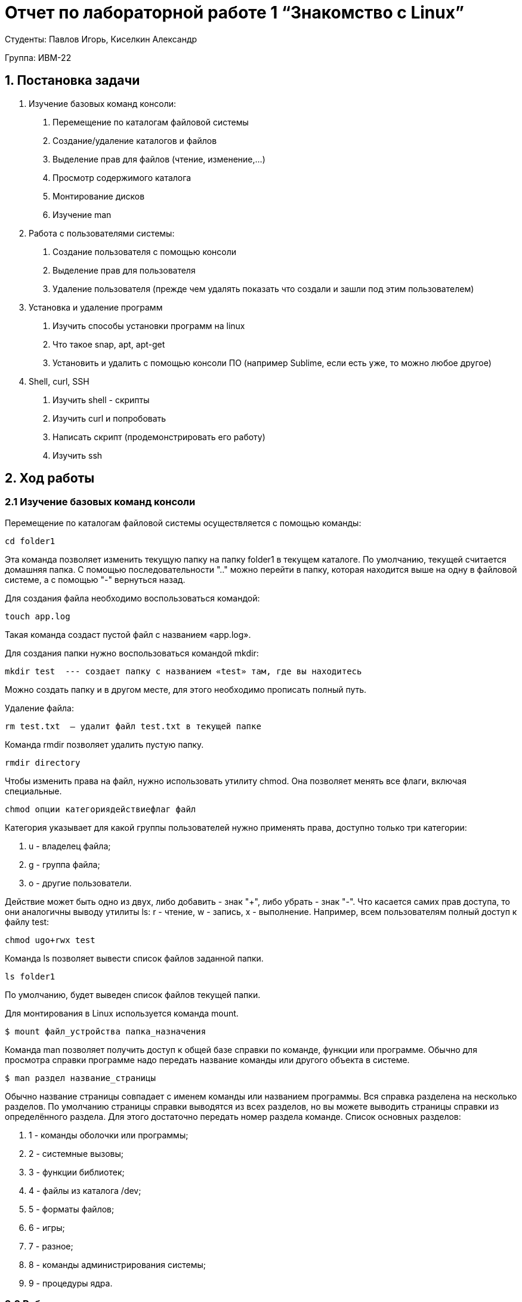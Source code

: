 = Отчет по лабораторной работе 1 “Знакомство с Linux”
:listing-caption: Листинг
:figure-caption: Рис
:source-highlighter: coderay

Студенты: Павлов Игорь, Киселкин Александр

Группа: ИВМ-22

== 1. Постановка задачи

1. Изучение базовых команд консоли:
a. Перемещение по каталогам файловой системы
b. Создание/удаление каталогов и файлов
c. Выделение прав для файлов (чтение, изменение,…)
d. Просмотр содержимого каталога
e. Монтирование дисков
f. Изучение man
1. Работа с пользователями системы:
a. Создание пользователя с помощью консоли
b. Выделение прав для пользователя
c. Удаление пользователя (прежде чем удалять показать что создали и зашли под этим пользователем)
3. Установка и удаление программ
a. Изучить способы установки программ на linux
b. Что такое snap, apt, apt-get
c. Установить и удалить с помощью консоли ПО (например Sublime, если есть уже, то можно любое другое)
4. Shell, curl, SSH
a. Изучить shell - скрипты
b. Изучить curl и попробовать
c. Написать скрипт (продемонстрировать его работу)
d. Изучить ssh


== 2. Ход работы

=== 2.1 Изучение базовых команд консоли

Перемещение по каталогам файловой системы осуществляется с помощью команды:
[source,shell]
----
cd folder1
----
Эта команда позволяет изменить текущую папку на папку folder1 в текущем каталоге.
По умолчанию, текущей считается домашняя папка.
С помощью последовательности ".." можно перейти в папку, которая находится выше на одну в файловой системе,
а с помощью "-" вернуться назад.

Для создания файла необходимо воспользоваться командой:
[source,shell]
----
touch app.log
----
Такая команда создаст пустой файл с названием «app.log».

Для создания папки нужно воспользоваться командой mkdir:
[source,shell]
----
mkdir test  --- создает папку с названием «test» там, где вы находитесь
----
Можно создать папку и в другом месте, для этого необходимо прописать полный путь.

Удаление файла:
[source,shell]
----
rm test.txt  — удалит файл test.txt в текущей папке
----

Команда rmdir позволяет удалить пустую папку.
[source,shell]
----
rmdir directory
----

Чтобы изменить права на файл, нужно использовать утилиту chmod.
Она позволяет менять все флаги, включая специальные.
[source,shell]
----
chmod опции категориядействиефлаг файл
----

Категория указывает для какой группы пользователей нужно применять права, доступно только три категории:

1. u - владелец файла;
2. g - группа файла;
3. o - другие пользователи.

Действие может быть одно из двух, либо добавить - знак "+", либо убрать - знак "-".
Что касается самих прав доступа, то они аналогичны выводу утилиты ls:
r - чтение, w - запись, x - выполнение.
Например, всем пользователям полный доступ к файлу test:
[source,shell]
----
chmod ugo+rwx test
----

Команда ls позволяет вывести список файлов заданной папки.
[source,shell]
----
ls folder1
----
По умолчанию, будет выведен список файлов текущей папки.

Для монтирования в Linux используется команда mount.
[source,shell]
----
$ mount файл_устройства папка_назначения
----

Команда man позволяет получить доступ к общей базе справки по команде, функции или программе.
Обычно для просмотра справки программе надо передать название команды или другого объекта в системе.
[source,shell]
----
$ man раздел название_страницы
----
Обычно название страницы совпадает с именем команды или названием программы.
Вся справка разделена на несколько разделов.
По умолчанию страницы справки выводятся из всех разделов,
но вы можете выводить страницы справки из определённого раздела.
Для этого достаточно передать номер раздела команде.
Список основных разделов:

1. 1 - команды оболочки или программы;
2. 2 - системные вызовы;
3. 3 - функции библиотек;
4. 4 - файлы из каталога /dev;
5. 5 - форматы файлов;
6. 6 - игры;
7. 7 - разное;
8. 8 - команды администрирования системы;
9. 9 - процедуры ядра.

=== 2.2 Работа с пользователями системы:
Команда useradd позволяет зарегистрировать нового пользователя или изменить информацию об уже имеющемся.
[source,shell]
----
useradd опции имя_пользователя
----

Права доступа в операционной системе Linux представляют собой ключевой элемент безопасности,
определяющий, какой доступ имеют пользователи и программы к файлам и каталогам.
Чтобы посмотреть права пользователя в Linux, необходимо воспользоваться следующей командой:
[source,shell]
----
ls -l [путь]
----

Данная команда позволит посмотреть подробную информацию об указанном каталоге или файле в длинном формате,
включая права доступа и другие данные.

Основной командой для изменения прав пользователя в Linux является chmod.
Для выполнения этой команды потребуются привилегии администратора.
Синтаксис этой команды выглядит следующим образом:
[source,shell]
----
chmod [опции] [настройка_прав_доступа] [путь]
----

Для удаления пользователя необходимо воспользоваться командой:
[source,shell]
----
deluser [список_опций] имя_пользователя
----

Создадим нового пользователя с именем newuser1 и зададим ему пароль.

image::image-2023-12-17-15-44-57-270.png[]

Далее мы успешно зашли под новым пользователем.

image::image-2023-12-17-15-55-44-006.png[]

После всех действий вернулись на предыдущего пользователя и произвели удаление пользователя newuser1.

image::image-2023-12-17-15-58-21-111.png[]

=== 2.3 Установка и удаление программ

В ходе работы была произведена установка программы Sublime Text.
Для этого была использована команда:
[source,shell]
----
snap install sublime-text --classic
----

image::image-2023-12-17-16-33-21-619.png[]

Установленную программу можно также увидеть в списке приложений:

image::image-2023-12-17-16-34-15-008.png[]

Также с помощью команды snap было произведено удаление:

image::image-2023-12-17-16-37-06-955.png[]

=== 2.4 Shell, curl, SSH

Bash (Bourne-Again SHell) — это командная оболочка, которая используется Uinx-подобных в операционных системах.
Она была разработана как альтернатива оригинальной оболочке Bourne shell и является оболочкой по умолчанию
в большинстве дистрибутивов Linux. Bash позволяет пользователям взаимодействовать с операционной системой,
вводя команды в окне терминала.
Также с помощью интерпретатора Bash можно выполнять скрипты, что позволяет автоматизировать повторяющиеся задачи.

Bash-скрипт — это файл с последовательностью команд, которые по очереди считываются и выполняются интерпретатором Bash.
Сценарии Bash универсальны и могут использоваться для автоматизации различных задач,
таких как системное администрирование, управление файлами и процессами.

Прежде всего необходимо создать пустой файл скрипта. Сделать это можно при помощи команды touch.
Например, чтобы создать файл myscript.sh, нужно ввести команду:
[source,shell]
----
touch myscript.sh
----

Далее необходимо открыть файл с помощью текстового редактора.
Будем использовать редактор nano:
[source,shell]
----
nano myscript.sh
----

Напишем скрипт. Скрипт для вывода на экран фразы «Hello, World!» будет выглядеть следующим образом:
[source,shell]
----
#!/bin/bash
echo "Hello, World!"
----

Чтобы запустить script в Linux, ему нужно дать права на выполнение. Сделать это можно с помощью команды chmod.
[source,shell]
----
chmod -x myscript.sh
----

Теперь скрипт можно запустить. Чтобы выполнить скрипт myscript.sh, нужно ввести в терминале:
[source,shell]
----
./myscript.sh
----

image::image-2023-12-17-16-47-36-082.png[]

Curl - это набор библиотек, в которых реализуются базовые возможности работы с URL страницами и передачи файлов.
Библиотека поддерживает работу с протоколами: FTP, FTPS, HTTP, HTTPS, TFTP, SCP, SFTP, Telnet, DICT, LDAP,
а также POP3, IMAP и SMTP.
Она отлично подходит для имитации действий пользователя на страницах и других операций с URL адресами.

Синтаксис утилиты очень прост:
[source,shell]
----
$ curl опции ссылка
----

SSH - (Secure Shell) - это протокол удаленного управления компьютером с операционной системой Linux.
В основном ssh используется для удаленного управления серверами через терминал.
В Linux для этого используется сервер ssh на машине, к которой нужно подключиться и клиент,
на той из которой подключаются.

Синтаксис команды выглядит следующим образом:
[source,shell]
----
$ ssh [опции] имя пользователя@сервер [команда]
----

== 3. Вывод

В результате выполнения лабораторной работы получены навыки по работе с операционной системой Linux,
изучены базовые команды консоли, проведена работа с пользователями системы,
были произведены действия по установке и удалению программ, а также изучены Shell-скрипты.

